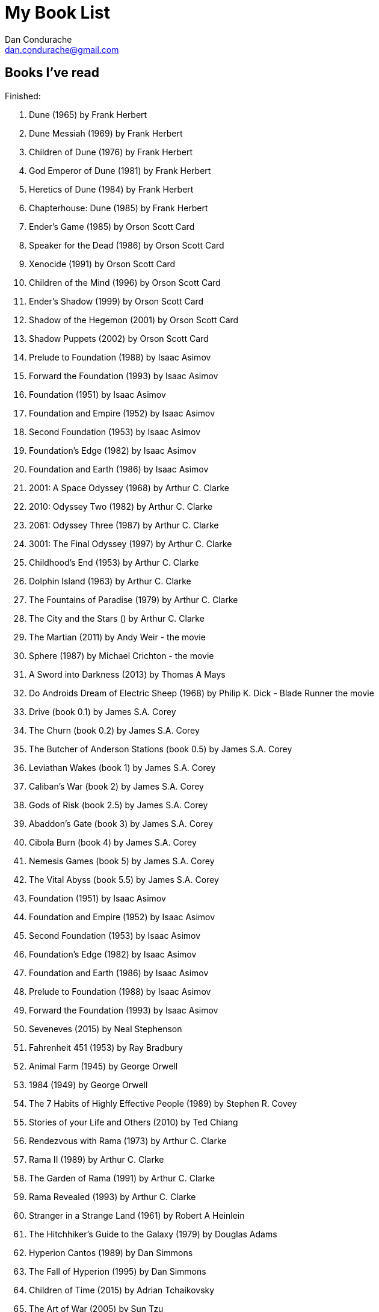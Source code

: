 = My Book List
Dan Condurache <dan.condurache@gmail.com>

== Books I’ve read

Finished:

. Dune (1965) by Frank Herbert
. Dune Messiah (1969) by Frank Herbert
. Children of Dune (1976) by Frank Herbert
. God Emperor of Dune (1981) by Frank Herbert
. Heretics of Dune (1984) by Frank Herbert
. Chapterhouse: Dune (1985) by Frank Herbert
. Ender’s Game (1985) by Orson Scott Card
. Speaker for the Dead (1986) by Orson Scott Card
. Xenocide (1991) by Orson Scott Card
. Children of the Mind (1996) by Orson Scott Card
. Ender's Shadow (1999) by Orson Scott Card
. Shadow of the Hegemon (2001) by Orson Scott Card
. Shadow Puppets (2002) by Orson Scott Card
. Prelude to Foundation (1988) by Isaac Asimov
. Forward the Foundation (1993) by Isaac Asimov
. Foundation (1951) by Isaac Asimov
. Foundation and Empire (1952) by Isaac Asimov
. Second Foundation (1953) by Isaac Asimov
. Foundation's Edge (1982) by Isaac Asimov
. Foundation and Earth (1986) by Isaac Asimov
. 2001: A Space Odyssey (1968) by Arthur C. Clarke
. 2010: Odyssey Two (1982) by Arthur C. Clarke
. 2061: Odyssey Three (1987) by Arthur C. Clarke
. 3001: The Final Odyssey (1997) by Arthur C. Clarke
. Childhood’s End (1953) by Arthur C. Clarke
. Dolphin Island (1963) by Arthur C. Clarke
. The Fountains of Paradise (1979) by Arthur C. Clarke
. The City and the Stars () by Arthur C. Clarke
. The Martian (2011) by Andy Weir - the movie
. Sphere (1987) by Michael Crichton - the movie
. A Sword into Darkness (2013) by Thomas A Mays
. Do Androids Dream of Electric Sheep (1968) by Philip K. Dick - Blade Runner the movie
. Drive (book 0.1) by James S.A. Corey
. The Churn (book 0.2) by James S.A. Corey
. The Butcher of Anderson Stations (book 0.5) by James S.A. Corey
. Leviathan Wakes (book 1) by James S.A. Corey
. Caliban’s War (book 2) by James S.A. Corey
. Gods of Risk (book 2.5) by James S.A. Corey
. Abaddon's Gate (book 3) by James S.A. Corey
. Cibola Burn (book 4) by James S.A. Corey
. Nemesis Games (book 5) by James S.A. Corey
. The Vital Abyss (book 5.5) by James S.A. Corey
. Foundation (1951) by Isaac Asimov
. Foundation and Empire (1952) by Isaac Asimov
. Second Foundation (1953) by Isaac Asimov
. Foundation's Edge (1982) by Isaac Asimov
. Foundation and Earth (1986) by Isaac Asimov
. Prelude to Foundation (1988) by Isaac Asimov
. Forward the Foundation (1993) by Isaac Asimov
. Seveneves (2015) by Neal Stephenson
. Fahrenheit 451 (1953) by Ray Bradbury
. Animal Farm (1945) by George Orwell
. 1984 (1949) by George Orwell
. The 7 Habits of Highly Effective People (1989) by Stephen R. Covey
. Stories of your Life and Others (2010) by Ted Chiang
. Rendezvous with Rama (1973) by Arthur C. Clarke
. Rama II (1989) by Arthur C. Clarke
. The Garden of Rama (1991) by Arthur C. Clarke
. Rama Revealed (1993) by Arthur C. Clarke
. Stranger in a Strange Land (1961) by Robert A Heinlein
. The Hitchhiker’s Guide to the Galaxy (1979) by Douglas Adams
. Hyperion Cantos (1989) by Dan Simmons
. The Fall of Hyperion (1995) by Dan Simmons
. Children of Time (2015) by Adrian Tchaikovsky
. The Art of War (2005) by Sun Tzu
. Scurtă istorie a timpului: de la Big Bang la găurile negre (2018) by Stephen Hawking
. Sapiens: A Brief History of Humankind (2011) by Yuval Noah Harari
. Homo Deus: A Brief History of Tomorrow (2015) by Yuval Noah Harari
. 21 Lessons for the 21st Century (2018) by Yuval Noah Harari
. Red Rising I (2014) by Pierce Brown
. Red Rising II - Golden Son (2015) by Pierce Brown
. Red Rising III - Morning Star (2016) by Pierce Brown
. Red Rising IV - Iron Gold (2018) by Pierce Brown
. Artemis (2017) by Andy Weir
. Solaris (1961) by Stanislaw Lem
. Religion for Atheists: A Non-Believer's Guide to the Uses of Religion (2011) by Alain de Botton
. Brave New World (1932) by Aldous Huxley
. Robots 0.1 - I, Robot(1950) by Isaac Asimov
. Robots 0.2 - The Rest of the Robots(1964) by Isaac Asimov
. Musicophilia - Tales of Music and the Brain(2007) by Oliver Sacks
. Robots 0.3 - The Complete Robot(1982) by Isaac Asimov
. Robots 0.4 - Robot Dreams(1986) by Isaac Asimov
. Robots 0.5 - Robot Visions(1990) by Isaac Asimov
. The Three Body Problem (2008) by Liu Cixin
. The Dark Forest (2008) by Liu Cixin
. Death’s End (2010) by Liu Cixin
. The Positronic Man (1992) by Isaac Asimov
. The Caves of Steel (1954) by Isaac Asimov
. The Naked Sun (1956) by Isaac Asimov
. The Robots of Dawn (1983) by Isaac Asimov
. The Robots and Empire (1985) by Isaac Asimov
. Babylon's Ashes (book 6) by James S.A. Corey
. Strange Dogs (book 6.5) by James S.A. Corey
. Persepolis Rising (book 7) by James S.A. Corey
. Tiamat's Wrath (book 8) by James S.A. Corey
. Auberon (book 8.5) by James S.A. Corey
. The Midnight Library(2020) by Matt Haig
. Contact (1985) by Carl Sagan
. The Moon is a Harsh Mistress (1966) by Robert A Heinlein
. The End of Eternity(1955) by Isaac Asimov
. The Gods Themselves(1972) by Isaac Asimov
. Leviathan Falls(final book 9) by James S.A. Corey
. The Stars, Like Dust(1951) by Isaac Asimov
. The Currents of Space(1952) by Isaac Asimov
. Pebble in the Sky(1950) by Isaac Asimov
. Înconjurat de idioți(2014) by Thomas Erikson
. Greenlights(2020) by Matthew McConaughey
. Exhalation(2019) by Ted Chiang
. Flowers for Algernon(1959) by Daniel Keyes
. What Is Real?: The Unfinished Quest for the Meaning of Quantum Physics(2018) by Adam Becker
. Children of Ruin(2019) by Adrian Tchaikovsky
. Shards of Earth(2021) [The Final Architecture book 1] by Adrian Tchaikovsky
. Eyes of the Void(2022) [The Final Architecture book 2] by Adrian Tchaikovsky
. The Picture of Dorian Gray (1890) by Oscar Wilde
. The Left Hand of Darkness (1969) by Ursula K. Le Guin
. Man's Search for Meaning (1959) by Viktor E. Frankl
. The Murderbot Diaries #1 All Systems Red (2017) by Martha Wells
. The Murderbot Diaries #2 Artificial Condition (2018) by Martha Wells
. The Murderbot Diaries #3 Rogue Protocol (2018) by Martha Wells
. The Murderbot Diaries #4 Exit Strategy (2018) by Martha Wells
. The Murderbot Diaries #5 Network Effect (2020) by Martha Wells
. The Murderbot Diaries #6 Fugitive Telemetry (2021) by Martha Wells
. Silo #1 Wool (2012) by Hugh Howey [Start: 26 Sept 2023, End: 5 Oct 2023]
. Silo #2 Shift (2013) by Hugh Howey [Start: 12 Oct 2023, in progress][p657-p694]
